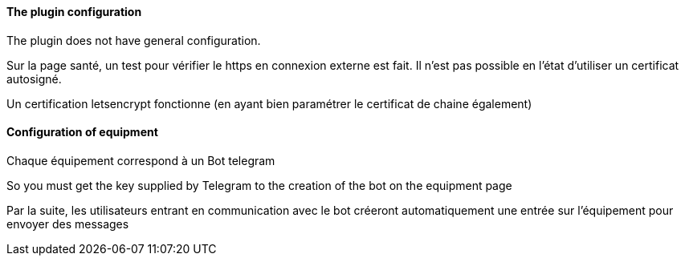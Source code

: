 ==== The plugin configuration

The plugin does not have general configuration.

Sur la page santé, un test pour vérifier le https en connexion externe est fait. Il n'est pas possible en l'état d'utiliser un certificat autosigné.

Un certification letsencrypt fonctionne (en ayant bien paramétrer le certificat de chaine également)

==== Configuration of equipment

Chaque équipement correspond à un Bot telegram

So you must get the key supplied by Telegram to the creation of the bot on the equipment page

Par la suite, les utilisateurs entrant en communication avec le bot créeront automatiquement une entrée sur l'équipement pour envoyer des messages
